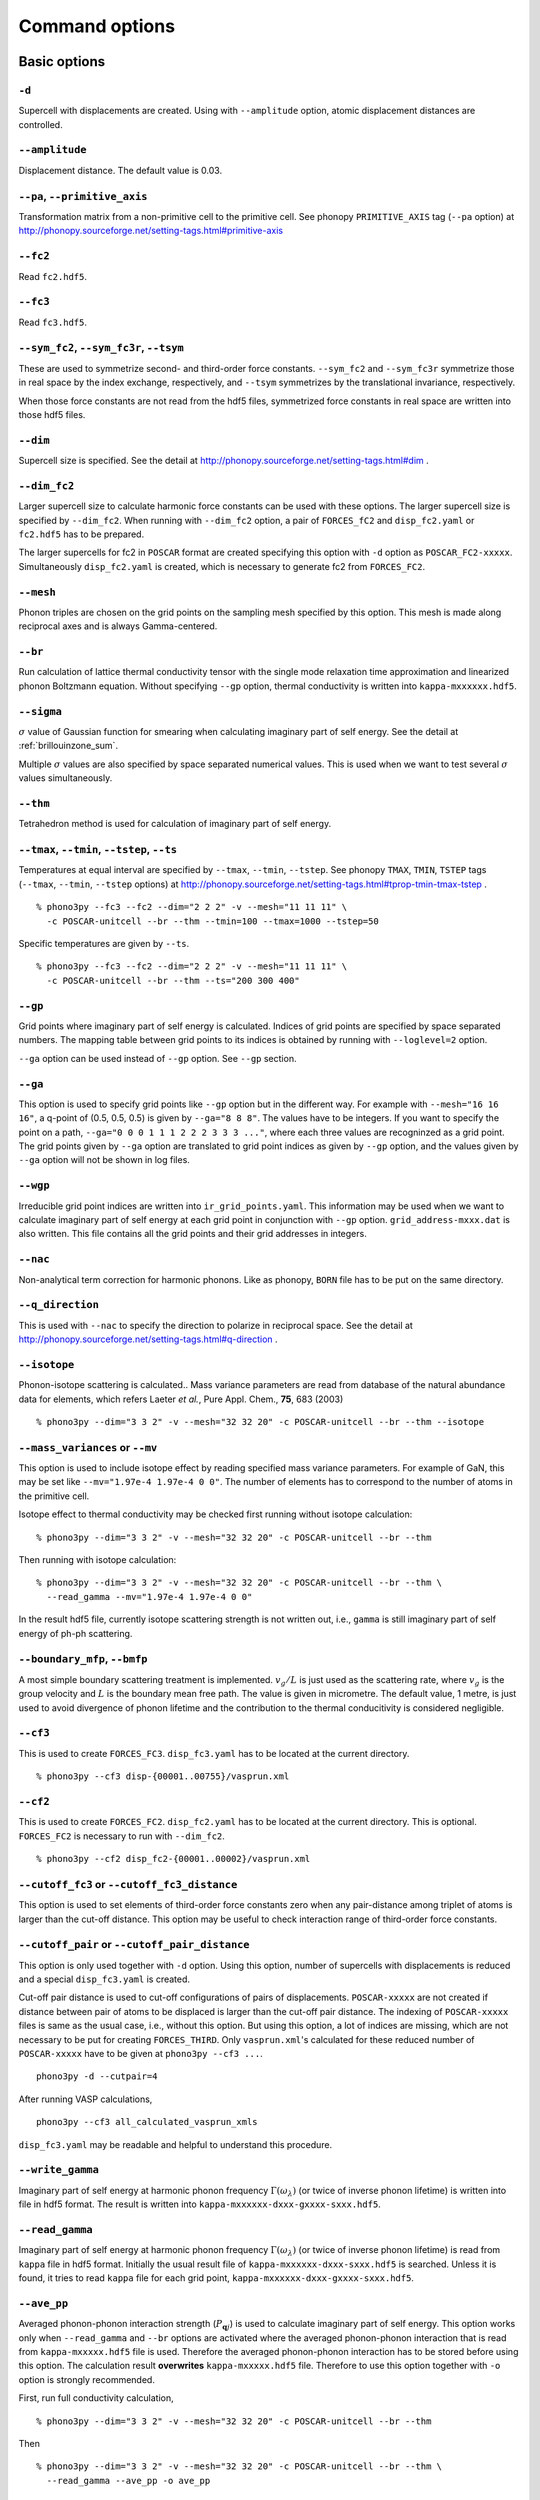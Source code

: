 .. _command_options:

Command options
===============

Basic options 
--------------

``-d``
~~~~~~~

Supercell with displacements are created. Using with ``--amplitude``
option, atomic displacement distances are controlled.

``--amplitude``
~~~~~~~~~~~~~~~~

Displacement distance. The default value is 0.03.

``--pa``, ``--primitive_axis``
~~~~~~~~~~~~~~~~~~~~~~~~~~~~~~~

Transformation matrix from a non-primitive cell to the primitive
cell. See phonopy ``PRIMITIVE_AXIS`` tag (``--pa`` option) at
http://phonopy.sourceforge.net/setting-tags.html#primitive-axis

``--fc2``
~~~~~~~~~~

Read ``fc2.hdf5``.

``--fc3``
~~~~~~~~~~

Read ``fc3.hdf5``.

``--sym_fc2``, ``--sym_fc3r``, ``--tsym``
~~~~~~~~~~~~~~~~~~~~~~~~~~~~~~~~~~~~~~~~~~

These are used to symmetrize second- and third-order force
constants. ``--sym_fc2`` and ``--sym_fc3r`` symmetrize those in real
space by the index exchange, respectively, and ``--tsym`` symmetrizes
by the translational invariance, respectively.

..
   ``--sym_fc3q`` symmetrizes third-order force constants in normal
   coordinates by the index exchange.

When those force constants are not read from the hdf5 files,
symmetrized force constants in real space are written into those hdf5
files.

``--dim``
~~~~~~~~~~

Supercell size is specified. See the
detail at http://phonopy.sourceforge.net/setting-tags.html#dim .

``--dim_fc2``
~~~~~~~~~~~~~~

Larger supercell size to calculate harmonic force constants can be
used with these options. The larger supercell size is specified by
``--dim_fc2``. When running with ``--dim_fc2`` option, a pair of
``FORCES_fC2`` and ``disp_fc2.yaml`` or ``fc2.hdf5`` has to be
prepared.

The larger supercells for fc2 in ``POSCAR`` format are created
specifying this option with ``-d`` option as
``POSCAR_FC2-xxxxx``. Simultaneously ``disp_fc2.yaml`` is created,
which is necessary to generate fc2 from ``FORCES_FC2``.

``--mesh``
~~~~~~~~~~~

Phonon triples are chosen on the grid points on the sampling mesh
specified by this option. This mesh is made along reciprocal
axes and is always Gamma-centered.

..
   ``--md``
   ~~~~~~~~~

   Divisors of mesh numbers. Another sampling mesh is used to calculate
   phonon lifetimes. :math:`8\times 8\times 8` mesh is used for the
   calculation of phonon lifetimes when it is specified, e.g.,
   ``--mesh="11 11 11" --md="2 2 2"``.

``--br``
~~~~~~~~~

Run calculation of lattice thermal conductivity tensor with the single
mode relaxation time approximation and linearized phonon Boltzmann
equation. Without specifying ``--gp`` option, thermal conductivity is
written into ``kappa-mxxxxxx.hdf5``.

``--sigma``
~~~~~~~~~~~~

:math:`\sigma` value of Gaussian function for smearing when
calculating imaginary part of self energy. See the detail at
:ref:`brillouinzone_sum`.

Multiple :math:`\sigma` values are also specified by space separated
numerical values. This is used when we want to test several
:math:`\sigma` values simultaneously.


``--thm``
~~~~~~~~~~

Tetrahedron method is used for calculation of imaginary part of self
energy.

``--tmax``, ``--tmin``, ``--tstep``, ``--ts``
~~~~~~~~~~~~~~~~~~~~~~~~~~~~~~~~~~~~~~~~~~~~~~

Temperatures at equal interval are specified by ``--tmax``,
``--tmin``, ``--tstep``. See phonopy ``TMAX``, ``TMIN``, ``TSTEP``
tags (``--tmax``, ``--tmin``, ``--tstep`` options) at
http://phonopy.sourceforge.net/setting-tags.html#tprop-tmin-tmax-tstep .

::

   % phono3py --fc3 --fc2 --dim="2 2 2" -v --mesh="11 11 11" \
     -c POSCAR-unitcell --br --thm --tmin=100 --tmax=1000 --tstep=50


Specific temperatures are given by ``--ts``.

::

   % phono3py --fc3 --fc2 --dim="2 2 2" -v --mesh="11 11 11" \
     -c POSCAR-unitcell --br --thm --ts="200 300 400"

``--gp``
~~~~~~~~~

Grid points where imaginary part of self energy is calculated. Indices
of grid points are specified by space separated numbers. The mapping
table between grid points to its indices is obtained by running with
``--loglevel=2`` option.

``--ga`` option can be used instead of ``--gp`` option. See ``--gp``
section.

``--ga``
~~~~~~~~~

This option is used to specify grid points like ``--gp`` option but in
the different way. For example with ``--mesh="16 16 16"``, a q-point
of (0.5, 0.5, 0.5) is given by ``--ga="8 8 8"``. The values have to be
integers. If you want to specify the point on a path, ``--ga="0 0 0 1
1 1 2 2 2 3 3 3 ..."``, where each three values are recogninzed as a
grid point. The grid points given by ``--ga`` option are translated to
grid point indices as given by ``--gp`` option, and the values given
by ``--ga`` option will not be shown in log files.

``--wgp``
~~~~~~~~~~

Irreducible grid point indices are written into
``ir_grid_points.yaml``. This information may be used when we want to
calculate imaginary part of self energy at each grid point in
conjunction with ``--gp`` option. ``grid_address-mxxx.dat`` is also
written. This file contains all the grid points and their grid
addresses in integers.

``--nac``
~~~~~~~~~~

Non-analytical term correction for harmonic phonons. Like as phonopy,
``BORN`` file has to be put on the same directory.

``--q_direction``
~~~~~~~~~~~~~~~~~~

This is used with ``--nac`` to specify the direction to polarize in
reciprocal space. See the detail at
http://phonopy.sourceforge.net/setting-tags.html#q-direction .

``--isotope``
~~~~~~~~~~~~~~

Phonon-isotope scattering is calculated.. Mass variance parameters are
read from database of the natural abundance data for elements, which
refers Laeter *et al.*, Pure Appl. Chem., **75**, 683
(2003)

::

   % phono3py --dim="3 3 2" -v --mesh="32 32 20" -c POSCAR-unitcell --br --thm --isotope

``--mass_variances`` or ``--mv``
~~~~~~~~~~~~~~~~~~~~~~~~~~~~~~~~~

This option is used to include isotope effect by reading specified
mass variance parameters. For example of GaN, this may be set like
``--mv="1.97e-4 1.97e-4 0 0"``. The number of elements has to
correspond to the number of atoms in the primitive cell.

Isotope effect to thermal conductivity may be checked first running
without isotope calculation::

   % phono3py --dim="3 3 2" -v --mesh="32 32 20" -c POSCAR-unitcell --br --thm

Then running with isotope calculation::

   % phono3py --dim="3 3 2" -v --mesh="32 32 20" -c POSCAR-unitcell --br --thm \
     --read_gamma --mv="1.97e-4 1.97e-4 0 0"

In the result hdf5 file, currently isotope scattering strength is not
written out, i.e., ``gamma`` is still imaginary part of self energy of
ph-ph scattering.

``--boundary_mfp``, ``--bmfp``
~~~~~~~~~~~~~~~~~~~~~~~~~~~~~~~

A most simple boundary scattering treatment is
implemented. :math:`v_g/L` is just used as the scattering rate, where
:math:`v_g` is the group velocity and :math:`L` is the boundary mean
free path. The value is given in micrometre. The default value, 1
metre, is just used to avoid divergence of phonon lifetime and the
contribution to the thermal conducitivity is considered negligible.

``--cf3``
~~~~~~~~~~

This is used to create ``FORCES_FC3``. ``disp_fc3.yaml`` has to be
located at the current directory.

::

   % phono3py --cf3 disp-{00001..00755}/vasprun.xml

``--cf2``
~~~~~~~~~~

This is used to create ``FORCES_FC2``. ``disp_fc2.yaml`` has to be
located at the current directory. This is
optional. ``FORCES_FC2`` is necessary to run with ``--dim_fc2``. 

::

   % phono3py --cf2 disp_fc2-{00001..00002}/vasprun.xml

``--cutoff_fc3`` or ``--cutoff_fc3_distance``
~~~~~~~~~~~~~~~~~~~~~~~~~~~~~~~~~~~~~~~~~~~~~~

This option is used to set elements of third-order force constants
zero when any pair-distance among triplet of atoms is larger than the
cut-off distance. This option may be useful to check interaction range
of third-order force constants.

``--cutoff_pair`` or ``--cutoff_pair_distance``
~~~~~~~~~~~~~~~~~~~~~~~~~~~~~~~~~~~~~~~~~~~~~~~~

This option is only used together with ``-d`` option. Using this
option, number of supercells with displacements is reduced and a
special ``disp_fc3.yaml`` is created.

Cut-off pair distance is used to cut-off configurations of pairs of
displacements. ``POSCAR-xxxxx`` are not created if distance between
pair of atoms to be displaced is larger than the cut-off pair
distance. The indexing of ``POSCAR-xxxxx`` files is same as the usual
case, i.e., without this option. But using this option, a lot of
indices are missing, which are not necessary to be put for creating
``FORCES_THIRD``. Only ``vasprun.xml``'s calculated for these
reduced number of ``POSCAR-xxxxx`` have to be given at ``phono3py --cf3
...``.

::

   phono3py -d --cutpair=4

After running VASP calculations,

::

   phono3py --cf3 all_calculated_vasprun_xmls

``disp_fc3.yaml`` may be readable and helpful to understand this procedure.

``--write_gamma``
~~~~~~~~~~~~~~~~~~

Imaginary part of self energy at harmonic phonon frequency
:math:`\Gamma(\omega_\lambda)` (or twice of inverse phonon lifetime)
is written into file in hdf5 format.  The result is written into
``kappa-mxxxxxx-dxxx-gxxxx-sxxx.hdf5``.

``--read_gamma``
~~~~~~~~~~~~~~~~~

Imaginary part of self energy at harmonic phonon frequency
:math:`\Gamma(\omega_\lambda)` (or twice of inverse phonon lifetime)
is read from ``kappa`` file in hdf5 format.
Initially the usual result file of ``kappa-mxxxxxx-dxxx-sxxx.hdf5`` is
searched. Unless it is found, it tries to read ``kappa`` file for
each grid point, ``kappa-mxxxxxx-dxxx-gxxxx-sxxx.hdf5``.

..
   ``--write_amplitude``
   ~~~~~~~~~~~~~~~~~~~~~~

   Interaction strengths of triplets are written into file in hdf5
   format. This file can be huge and usually it is not recommended to
   write it out.

``--ave_pp``
~~~~~~~~~~~~~

Averaged phonon-phonon interaction strength (:math:`P_{\mathbf{q}j}`)
is used to calculate imaginary part of self energy. This option works
only when ``--read_gamma`` and ``--br`` options are activated where
the averaged phonon-phonon interaction that is read from
``kappa-mxxxxx.hdf5`` file is used. Therefore the averaged
phonon-phonon interaction has to be stored before using this
option. The calculation result **overwrites** ``kappa-mxxxxx.hdf5``
file. Therefore to use this option together with ``-o`` option is
strongly recommended.

First, run full conductivity calculation,

::

   % phono3py --dim="3 3 2" -v --mesh="32 32 20" -c POSCAR-unitcell --br --thm

Then

::

   % phono3py --dim="3 3 2" -v --mesh="32 32 20" -c POSCAR-unitcell --br --thm \
     --read_gamma --ave_pp -o ave_pp

``--const_ave_pp``
~~~~~~~~~~~~~~~~~~~

Averaged phonon-phonon interaction (:math:`P_{\mathbf{q}j}`) is
replaced by this constant value. Therefore third-order force constants
are not necessary to input.  The physical unit of the value is
:math:`\text{eV}^2`.

::
   
   % phono3py --dim="3 3 2" -v --mesh="32 32 20" -c POSCAR-unitcell --br --thm \
     --const_ave_pp=1e-10

The other command options
--------------------------

The ways to use and ways to output given by following command options
may change soon.

``--jdos``
~~~~~~~~~~~

Two classes of joint density of states (JDOS) are calculated. The
result is written into ``jdos-mxxxxxx-gx.dat``. The first column is
the frequency, and the second and third columns are the values given
as follows, respectively,

.. math::
   
   &D_2^{(1)}(\mathbf{q}, \omega) = \frac{1}{N}
   \sum_{\lambda_1,\lambda_2}
   \left[\delta(\omega+\omega_{\lambda_1}-\omega_{\lambda_2}) +
   \delta(\omega-\omega_{\lambda_1}+\omega_{\lambda_2}) \right], \\
   &D_2^{(2)}(\mathbf{q}, \omega) = \frac{1}{N}
   \sum_{\lambda_1,\lambda_2}\delta(\omega-\omega_{\lambda_1}
   -\omega_{\lambda_2}).

::

   % phono3py --fc2 --dim="2 2 2" -c POSCAR-unitcell --mesh="16 16 16" \
     --thm --nac --jdos --ga="0 0 0  8 8 8"

When temperatures are specified, two classes of weighted JDOS are
calculated. The result is written into ``jdos-mxxxxxx-gx-txxx.dat``,
where ``txxx`` shows the temperature. The first column is the
frequency, and the second and third columns are the values given as
follows, respectively,

.. math::

   &N_2^{(1)}(\mathbf{q}, \omega) = \frac{1}{N}
   \sum_{\lambda'\lambda''} \Delta(-\mathbf{q}+\mathbf{q}'+\mathbf{q}'')
   (n_{\lambda'} - n_{\lambda''}) [ \delta( \omega + \omega_{\lambda'} -
   \omega_{\lambda''}) - \delta( \omega - \omega_{\lambda'} +
   \omega_{\lambda''})], \\
   &N_2^{(2)}(\mathbf{q}, \omega) = \frac{1}{N}
   \sum_{\lambda'\lambda''} \Delta(-\mathbf{q}+\mathbf{q}'+\mathbf{q}'')
   (n_{\lambda'}+ n_{\lambda''}+1) \delta( \omega - \omega_{\lambda'} -
   \omega_{\lambda''}).

::

   % phono3py --fc2 --dim="2 2 2" -c POSCAR-unitcell --mesh="16 16 16" \
     --thm --nac --jdos --ga="0 0 0  8 8 8" --ts=300


``--bi``
~~~~~~~~~

Specify band indices. Imaginary part of self energy is calculated when
``--lw`` is not specified. The output file name is like
``gammas-mxxxxxx-gxx-bx.dat`` where ``bxbx...`` shows the band indices
used to be averaged. The calculated values at indices separated by
space are averaged, and those separated by comma are separately
calculated.

::

   % phono3py --fc3 --fc2 --dim="2 2 2" --mesh="16 16 16" \
     -c POSCAR-unitcell --thm --nac --gp="34" --bi="4 5, 6"


``--lw``
~~~~~~~~~

Linewidth calculation. The output is written to ``linewidth-mxxxx-gxx-bx.dat``.

::

   % phono3py --fc3 --fc2 --dim="2 2  2" --mesh="16 16 16" -c POSCAR-unitcell \
     --thm --nac --q_direction="1 0 0" --gp=0 --lw --bi="4 5, 6"
     

``--gruneisen``
~~~~~~~~~~~~~~~~

Mode-Gruneisen-parameters are calculated from fc3.

Mesh sampling mode::

   % phono3py --fc3 --fc2 --dim="2 2 2" -v --mesh="16 16 16" 
     -c POSCAR-unitcell --nac --gruneisen

Band path mode::

   % phono3py --fc3 --fc2 --dim="2 2 2" -v \
     -c POSCAR-unitcell --nac --gruneisen --band="0 0 0  0 0 1/2"



.. |sflogo| image:: http://sflogo.sourceforge.net/sflogo.php?group_id=161614&type=1
            :target: http://sourceforge.net

|sflogo|

